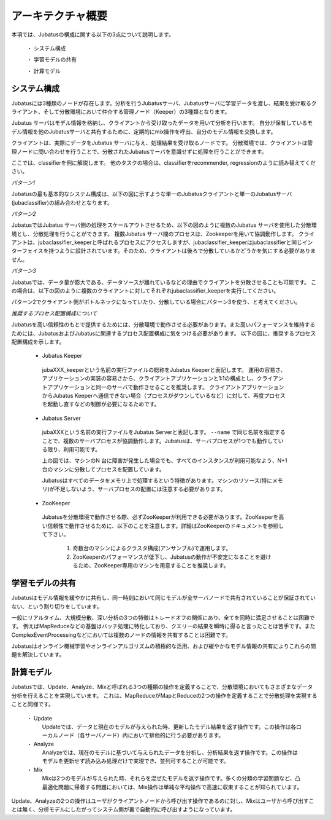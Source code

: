===================================================
アーキテクチャ概要
===================================================

本項では、Jubatusの構成に関する以下の3点について説明します。

 ・ システム構成
 
 ・ 学習モデルの共有
 
 ・ 計算モデル



システム構成
==================================================

Jubatusには3種類のノードが存在します。分析を行うJubatusサーバ、Jubatusサーバに学習データを渡し、結果を受け取るクライアント、そして分散環境において仲介する管理ノード（Keeper）の3種類となります。

Jubatus サーバはモデル情報を格納し、クライアントから受け取ったデータを用いて分析を行います。
自分が保有しているモデル情報を他のJubatusサーバと共有するために、定期的にmix操作を呼出、自分のモデル情報を交換します。

クライアントは、実際にデータをJubatus サーバに与え、処理結果を受け取るノードです。
分散環境では、クライアントは管理ノードに問い合わせを行うことで、分散されたJubatusサーバを意識せずに処理を行うことができます。

ここでは、classifierを例に解説します。
他のタスクの場合は、classifierをrecommender, regressionのように読み替えてください。

*パターン1*

Jubatusの最も基本的なシステム構成は、以下の図に示すような単一のJubatusクライアントと単一のJubatusサーバ(jubaclassifier)の組み合わせとなります。

.. blockdiag::

    blockdiag single_single {
      group classifier{
      color = "#77FF77"
      jubaclassifier;
      }

      group client{
      color = "#FF7777"
      client;
      }

      client -> jubaclassifier;
    }


*パターン2*

JubatusではJubatus サーバ側の処理をスケールアウトさせるため、以下の図のように複数のJubatus サーバを使用した分散環境とし、分散処理を行うことができます。
複数Jubatus サーバ間のプロセスは、Zookeeperを用いて協調動作します。
クライアントは、jubaclassifier_keeperと呼ばれるプロセスにアクセスしますが、jubaclassifier_keeperはjubaclassifierと同じインターフェイスを持つように設計されています。そのため、クライアントは後ろで分散しているかどうかを気にする必要がありません。

.. blockdiag::

    blockdiag single_multi {
      group classifier{
      color = "#77FF77"
      jubaclassifier1;
      jubaclassifier2;
      jubaclassifier3;
      }

      group client{
      color = "#FF7777"
      client;
      }

      group keeper{
      color = "#7777FF"
      jubaclassifier_keeper;
      }
      client -> jubaclassifier_keeper -> jubaclassifier1, jubaclassifier2, jubaclassifier3;
    }

*パターン3*

Jubatusでは、データ量が膨大である、データソースが離れているなどの理由でクライアントを分散させることも可能です。
この場合は、以下の図のように複数のクライアントに対してそれぞれjubaclassifier_keeperを実行してください。

.. blockdiag::

    blockdiag multi_multi {
      group classifier{
      color = "#77FF77"
      jubaclassifier1; jubaclassifier2; jubaclassifier3
      }

      group client{
      color = "#FF7777"
      client1;
      client2;
      client3;
      }

      group keeper{
      color = "#7777FF"
      jubaclassifier_keeper1;
      jubaclassifier_keeper2;
      jubaclassifier_keeper3;
      }
      
      client1 -> jubaclassifier_keeper1 -> jubaclassifier1;
                 jubaclassifier_keeper1 -> jubaclassifier2;
                 jubaclassifier_keeper1 -> jubaclassifier3;
      client2 -> jubaclassifier_keeper2 -> jubaclassifier1;
                 jubaclassifier_keeper2 -> jubaclassifier2;
                 jubaclassifier_keeper2 -> jubaclassifier3;
      client3 -> jubaclassifier_keeper3 -> jubaclassifier1;
                 jubaclassifier_keeper3 -> jubaclassifier2;
                 jubaclassifier_keeper3 -> jubaclassifier3;
      }


パターン2でクライアント側がボトルネックになっていたり、分散している場合にパターン3を使う、と考えてください。

*推奨するプロセス配置構成について*

Jubatusを高い信頼性のもとで提供するためには、分散環境で動作させる必要があります。また高いパフォーマンスを維持するためには、JubatusおよびJubatusに関連するプロセス配置構成に気をつける必要があります。
以下の図に、推奨するプロセス配置構成を示します。

.. blockdiag::

    blockdiag process_configuration {
      group classifier{
      color = "#77FF77"
      Server1; Server2; Server3; 
      }

      group m1{
      label = "machine 1";
      shape = line;
      style = dashed;
      AP1;
      Keeper1;
      }

      group m2{
      label = "machine 2";
      shape = line;
      style = dashed;
      AP2;
      Keeper2;
      }

      group m3{
      label = "machine 3";
      shape = line;
      style = dashed;
      AP3;
      Keeper3;
      }

      LB -> AP1;
      LB -> AP2;
      LB -> AP3;

      AP1 -> Keeper1 -> Server1;
             Keeper1 -> Server2;
             Keeper1 -> Server3;
      AP2 -> Keeper2 -> Server1;
             Keeper2 -> Server2;
             Keeper2 -> Server3;
      AP3 -> Keeper3 -> Server1;
             Keeper3 -> Server2;
             Keeper3 -> Server3;   
             
      Zookeeper -> Keeper1;
      Zookeeper -> Keeper2;
      Zookeeper -> Keeper3;

      Zookeeper -> Server1;
      Zookeeper -> Server2;
      Zookeeper -> Server3;

    }
..


 - Jubatus Keeper

  jubaXXX_keeperという名前の実行ファイルの総称をJubatus Keeperと表記します。
  運用の容易さ、アプリケーションの実装の容易さから、クライアントアプリケーションと1:1の構成とし、クライアントアプリケーションと同一のサーバで動作させることを推奨します。   
  クライアントアプリケーションからJubatus Keeperへ通信できない場合（プロセスがダウンしているなど）に対して、再度プロセスを起動し直すなどの制御が必要になるためです。

 - Jubatus Server

  jubaXXXという名前の実行ファイルをJubatus Serverと表記します。
  ``--name`` で同じ名前を指定することで、複数のサーバプロセスが協調動作します。Jubatusは、サーバプロセスが1つでも動作している限り、利用可能です。

  上の図では、マシンのN 台に障害が発生した場合でも、すべてのインスタンスが利用可能なよう、N+1台のマシンに分散してプロセスを配置しています。

  Jubatusはすべてのデータをメモリ上で処理するという特徴があります。マシンのリソース(特にメモリ)が不足しないよう、サーバプロセスの配置には注意する必要があります。

 - ZooKeeper

  Jubatusを分散環境で動作させる際、必ずZooKeeperが利用できる必要があります。ZooKeeperを高い信頼性で動作させるために、以下のことを注意します。詳細はZooKeeperのドキュメントを参照して下さい。
 
   1. 奇数台のマシンによるクラスタ構成(アンサンブル)で運用します。
   
   2. ZooKeeperのパフォーマンスが低下し、Jubatusの動作が不安定になることを避けるため、ZooKeeper専用のマシンを用意することを推奨します。


学習モデルの共有
==================================================

Jubatusはモデル情報を緩やかに共有し、同一時刻において同じモデルが全サーバノードで共有されていることが保証されていない、という割り切りをしています。

一般にリアルタイム、大規模分散、深い分析の3つの特徴はトレードオフの関係にあり、全てを同時に満足させることは困難です。
例えばMapReduceなどの基盤はバッチ処理に特化しており、クエリーの結果を瞬時に得ると言ったことは苦手です。またComplexEventProcessingなどにおいては複数のノードの情報を共有することは困難です。

Jubatusはオンライン機械学習やオンラインアルゴリズムの積極的な活用、および緩やかなモデル情報の共有によりこれらの問題を解決しています。


計算モデル
==================================================

Jubatusでは、Update、Analyze、Mixと呼ばれる3つの種類の操作を定義することで、分散環境においてもさまざまなデータ分析を行えることを実現しています。
これは、MapReduceがMapとReduceの2つの操作を定義することで分散処理を実現することと同様です。

 ・ Update
  Updateでは、データと現在のモデルが与えられた時、更新したモデル結果を返す操作です。この操作は各ローカルノード（各サーバノード）内において排他的に行う必要があります。
  
 ・ Analyze
  Analyzeでは、現在のモデルに基づいて与えられたデータを分析し、分析結果を返す操作です。この操作はモデルを更新せず読み込み処理だけで実現でき、並列可することが可能です。
  
 ・ Mix
  Mixは2つのモデルが与えられた時、それらを混ぜたモデルを返す操作です。多くの分類の学習問題など、凸最適化問題に帰着する問題においては、Mix操作は単純な平均操作で高速に収束することが知られています。
  

Update、Analyzeの2つの操作はユーザがクライアントノードから呼び出す操作であるのに対し、Mixはユーザから呼び出すことは無く、分析モデルにしたがってシステム側が裏で自動的に呼び出すようになっています。

